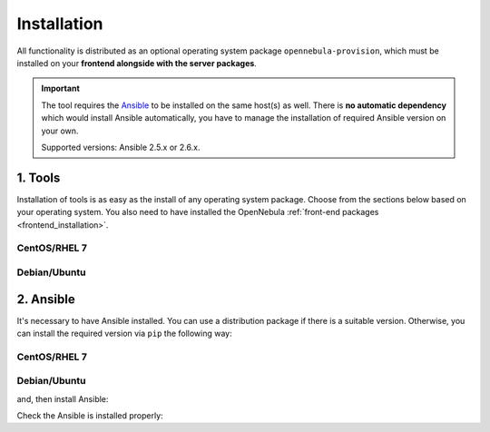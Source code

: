 .. _ddc_install:

============
Installation
============

All functionality is distributed as an optional operating system package ``opennebula-provision``, which must be installed on your **frontend alongside with the server packages**.

.. important::

    The tool requires the `Ansible <https://www.ansible.com/>`__ to be installed on the same host(s) as well. There is **no automatic dependency** which would install Ansible automatically, you have to manage the installation of required Ansible version on your own.

    Supported versions: Ansible 2.5.x or 2.6.x.

1. Tools
========

Installation of tools is as easy as the install of any operating system package. Choose from the sections below based on your operating system. You also need to have installed the OpenNebula :ref:`front-end packages <frontend_installation>`.

CentOS/RHEL 7
-------------

.. prompt:: bash $ auto

   $ sudo yum install opennebula-provision

Debian/Ubuntu
-------------

.. prompt:: bash $ auto

   $ sudo apt-get install opennebula-provision

2. Ansible
==========

It's necessary to have Ansible installed. You can use a distribution package if there is a suitable version. Otherwise, you can install the required version via ``pip`` the following way:

CentOS/RHEL 7
-------------

.. prompt:: bash $ auto

   $ sudo yum install python-pip

Debian/Ubuntu
-------------

.. prompt:: bash $ auto

   $ sudo apt-get install python-pip

and, then install Ansible:

.. prompt:: bash $ auto

   $ sudo pip install 'ansible>=2.5.0,<2.6.0'

Check the Ansible is installed properly:

.. prompt:: bash $ auto

   $ ansible --version
   ansible 2.5.3
     config file = /etc/ansible/ansible.cfg
     configured module search path = [u'/root/.ansible/plugins/modules', u'/usr/share/ansible/plugins/modules']
     ansible python module location = /usr/lib/python2.7/site-packages/ansible
     executable location = /usr/bin/ansible
     python version = 2.7.5 (default, Apr 11 2018, 07:36:10) [GCC 4.8.5 20150623 (Red Hat 4.8.5-28)]
